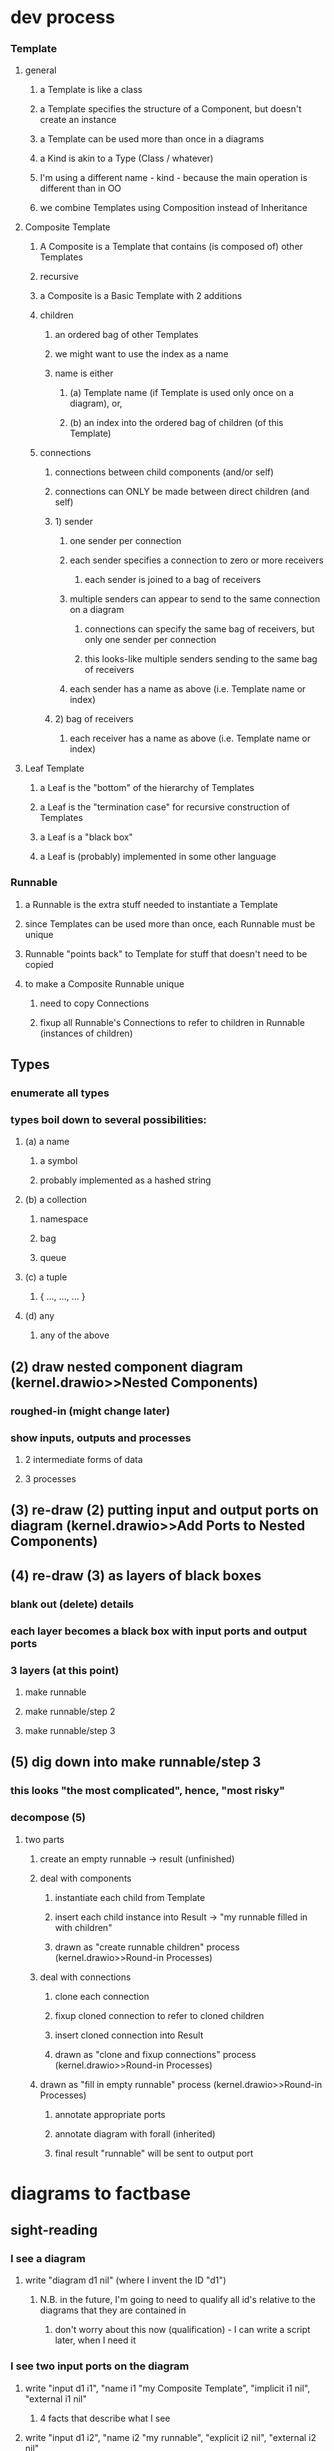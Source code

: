 * dev process
*** Template
**** general
***** a Template is like a class
***** a Template specifies the structure of a Component, but doesn't create an instance
***** a Template can be used more than once in a diagrams
***** a Kind is akin to a Type (Class / whatever)
***** I'm using a different name - kind - because the main operation is different than in OO
***** we combine Templates using Composition instead of Inheritance
**** Composite Template 
***** A Composite is a Template that contains (is composed of) other Templates
***** recursive     
***** a Composite is a Basic Template with 2 additions
***** children
****** an ordered bag of other Templates 
****** we might want to use the index as a name
****** name is either 
******* (a) Template name (if Template is used only once on a diagram), or,
******* (b) an index into the ordered bag of children (of this Template)
***** connections
****** connections between child components (and/or self)
****** connections can ONLY be made between direct children (and self)
****** 1) sender       
******* one sender per connection
******* each sender specifies a connection to zero or more receivers
******** each sender is joined to a bag of receivers
******* multiple senders can appear to send to the same connection on a diagram
******** connections can specify the same bag of receivers, but only one sender per connection
******** this looks-like multiple senders sending to the same bag of receivers
******* each sender has a name as above (i.e. Template name or index)
****** 2) bag of receivers
******* each receiver has a name as above (i.e. Template name or index)
**** Leaf Template
***** a Leaf is the "bottom" of the hierarchy of Templates
***** a Leaf is the "termination case" for recursive construction of Templates    
***** a Leaf is a "black box"
***** a Leaf is (probably) implemented in some other language
*** Runnable
**** a Runnable is the extra stuff needed to instantiate a Template
**** since Templates can be used more than once, each Runnable must be unique
**** Runnable "points back" to Template for stuff that doesn't need to be copied
**** to make a Composite Runnable unique
***** need to copy Connections
***** fixup all Runnable's Connections to refer to children in Runnable (instances of children)
** Types
*** enumerate all types
*** types boil down to several possibilities:
**** (a) a name
***** a symbol
***** probably implemented as a hashed string
**** (b) a collection
***** namespace
***** bag
***** queue
**** (c) a tuple
***** { ..., ..., ... }
**** (d) any
***** any of the above
** (2) draw nested component diagram (kernel.drawio>>Nested Components)
*** roughed-in (might change later)
*** show inputs, outputs and processes
**** 2 intermediate forms of data
**** 3 processes
** (3) re-draw (2) putting input and output ports on diagram  (kernel.drawio>>Add Ports to Nested Components)
** (4) re-draw (3) as layers of black boxes
*** blank out (delete) details
*** each layer becomes a black box with input ports and output ports
*** 3 layers (at this point)
**** make runnable
**** make runnable/step 2
**** make runnable/step 3
** (5) dig down into make runnable/step 3
*** this looks "the most complicated", hence, "most risky"
*** decompose (5)
**** two parts
***** create an empty runnable -> result (unfinished)
***** deal with components
****** instantiate each child from Template
****** insert each child instance into Result -> "my runnable filled in with children"
****** drawn as "create runnable children" process (kernel.drawio>>Round-in Processes)
***** deal with connections
****** clone each connection
****** fixup cloned connection to refer to cloned children
****** insert cloned connection into Result
****** drawn as "clone and fixup connections" process (kernel.drawio>>Round-in Processes)
***** drawn as "fill in empty runnable"  process (kernel.drawio>>Round-in Processes)
****** annotate appropriate ports     
****** annotate diagram with forall (inherited)
****** final result "runnable" will be sent to output port
    
* diagrams to factbase
** sight-reading
*** I see a diagram
**** write "diagram d1 nil" (where I invent the ID "d1")
***** N.B. in the future, I'm going to need to qualify all id's relative to the diagrams that they are contained in
****** don't worry about this now (qualification) - I can write a script later, when I need it
*** I see two input ports on the diagram
**** write "input d1 i1", "name i1 "my Composite Template", "implicit i1 nil", "external i1 nil"
***** 4 facts that describe what I see
**** write "input d1 i2", "name i2 "my runnable", "explicit i2 nil", "external i2 nil"
***** 4 more facts

      
